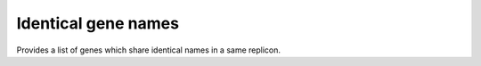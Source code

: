 ####################
Identical gene names
####################

Provides a list of genes which share identical names in a same replicon.
